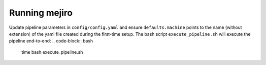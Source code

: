 Running mejiro
##############

Update pipeline parameters in ``config/config.yaml`` and ensure ``defaults.machine`` points to the name (without extension) of the yaml file created during the first-time setup. The bash script ``execute_pipeline.sh`` will execute the pipeline end-to-end:
.. code-block:: bash    
    time bash execute_pipeline.sh